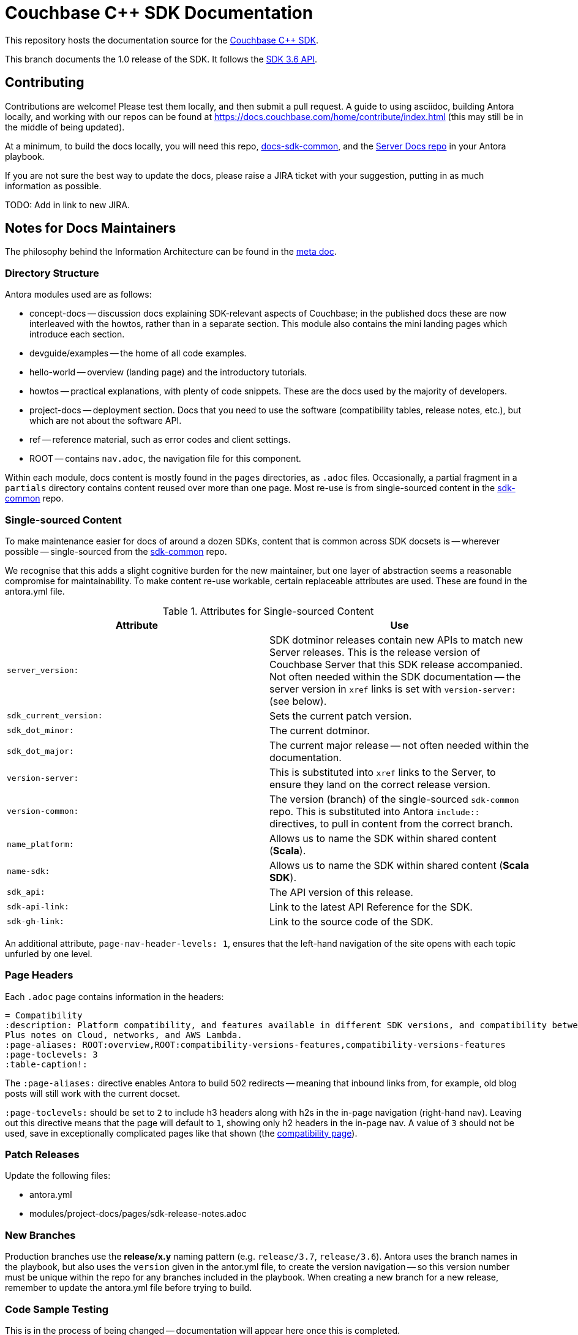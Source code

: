 = Couchbase C++ SDK Documentation

This repository hosts the documentation source for the https://docs.couchbase.com/cxx-sdk/1.0/hello-world/overview.html[Couchbase {cpp} SDK].

This branch documents the 1.0 release of the SDK.
It follows the https://docs.couchbase.com/cxx-sdk/1.0/project-docs/compatibility.html#api-version[SDK 3.6 API].

== Contributing

Contributions are welcome!
Please test them locally, and then submit a pull request.
A guide to using asciidoc, building Antora locally, and working with our repos can be found at https://docs.couchbase.com/home/contribute/index.html[https://docs.couchbase.com/home/contribute/index.html] (this may still be in the middle of being updated).

At a minimum, to build the docs locally, you will need this repo,
https://github.com/couchbase/docs-sdk-common[docs-sdk-common],
and the https://github.com/couchbase/docs-server[Server Docs repo]
in your Antora playbook.

If you are not sure the best way to update the docs, please raise a JIRA ticket with your suggestion, putting in as much information as possible.

TODO: Add in link to new JIRA.


== Notes for Docs Maintainers

The philosophy behind the Information Architecture can be found in the https://docs.couchbase.com/cxx-sdk/1.0/project-docs/metadoc-about-these-sdk-docs.html[meta doc].

=== Directory Structure

Antora modules used are as follows:

* concept-docs -- discussion docs explaining SDK-relevant aspects of Couchbase; in the published docs these are now interleaved with the howtos, rather than in a separate section.
This module also contains the mini landing pages which introduce each section.
* devguide/examples -- the home of all code examples.
* hello-world -- overview (landing page) and the introductory tutorials.
* howtos -- practical explanations, with plenty of code snippets.
These are the docs used by the majority of developers.
* project-docs -- deployment section.
Docs that you need to use the software (compatibility tables, release notes, etc.), but which are not about the software API.
* ref -- reference material, such as error codes and client settings.
* ROOT -- contains `nav.adoc`, the navigation file for this component.

Within each module, docs content is mostly found in the `pages` directories, as `.adoc` files.
Occasionally, a partial fragment in a `partials` directory contains content reused over more than one page.
Most re-use is from single-sourced content in the https://github.com/couchbase/docs-sdk-common[sdk-common] repo.

=== Single-sourced Content

To make maintenance easier for docs of around a dozen SDKs, content that is common across SDK docsets is -- wherever possible -- single-sourced from the https://github.com/couchbase/docs-sdk-common[sdk-common] repo.

We recognise that this adds a slight cognitive burden for the new maintainer, but one layer of abstraction seems a reasonable compromise for maintainability.
To make content re-use workable, certain replaceable attributes are used.
These are found in the antora.yml file.

.Attributes for Single-sourced Content
|===
| Attribute | Use

| `server_version:`
| SDK dotminor releases contain new APIs to match new Server releases.
This is the release version of Couchbase Server that this SDK release accompanied.
Not often needed within the SDK documentation -- the server version in `xref` links is set with  `version-server:` (see below).

| `sdk_current_version:` | Sets the current patch version.

| `sdk_dot_minor:` | The current dotminor.

| `sdk_dot_major:` | The current major release -- not often needed within the documentation.

| `version-server:` | This is substituted into `xref` links to the Server, to ensure they land on the correct release version.

| `version-common:`
| The version (branch) of the single-sourced `sdk-common` repo.
This is substituted into Antora `include::` directives, to pull in content from the correct branch.

| `name_platform:` | Allows us to name the SDK within shared content (*Scala*).

| `name-sdk:` | Allows us to name the SDK within shared content (*Scala SDK*).

| `sdk_api:` | The API version of this release.

| `sdk-api-link:` | Link to the latest API Reference for the SDK.

| `sdk-gh-link:` | Link to the source code of the SDK.

|===


An additional attribute, `page-nav-header-levels: 1`, ensures that the left-hand navigation of the site opens with each topic unfurled by one level.

=== Page Headers

Each `.adoc` page contains information in the headers:

[source,asciidoc]
----
= Compatibility
:description: Platform compatibility, and features available in different SDK versions, and compatibility between Server and SDK. \
Plus notes on Cloud, networks, and AWS Lambda.
:page-aliases: ROOT:overview,ROOT:compatibility-versions-features,compatibility-versions-features
:page-toclevels: 3
:table-caption!:
----

The `:page-aliases:` directive enables Antora to build 502 redirects -- meaning that inbound links from, for example, old blog posts will still work with the current docset.

`:page-toclevels:` should be set to `2` to include h3 headers along with h2s in the in-page navigation (right-hand nav).
Leaving out this directive means that the page will default to `1`, showing only h2 headers in the in-page nav.
A value of `3` should not be used, save in exceptionally complicated pages like that shown (the https://docs.couchbase.com/cxx-sdk/1.0/project-docs/compatibility.html[compatibility page]).

=== Patch Releases

Update the following files:

* antora.yml
* modules/project-docs/pages/sdk-release-notes.adoc

=== New Branches

Production branches use the *release/x.y* naming pattern (e.g. `release/3.7`, `release/3.6`).
Antora uses the branch names in the playbook, but also uses the `version` given in the antor.yml file, to create the version navigation -- so this version number must be unique within the repo for any branches included in the playbook.
When creating a new branch for a new release, remember to update the antora.yml file before trying to build.

=== Code Sample Testing

This is in the process of being changed -- documentation will appear here once this is completed.


== Docs License

©2024 Couchbase, Inc.
This work is licensed under https://creativecommons.org/licenses/by-nc-sa/4.0/[CC BY-NC-SA 4.0].
